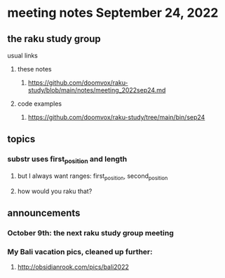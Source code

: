 * meeting notes September 24, 2022
** the raku study group
**** usual links
***** these notes
****** https://github.com/doomvox/raku-study/blob/main/notes/meeting_2022sep24.md
***** code examples
****** https://github.com/doomvox/raku-study/tree/main/bin/sep24
** topics 
*** substr uses first_position and length
**** but I always want ranges: first_position, second_position
**** how would you raku that?

** announcements 
*** October 9th: the next raku study group meeting
*** My Bali vacation pics, cleaned up further:
**** http://obsidianrook.com/pics/bali2022
